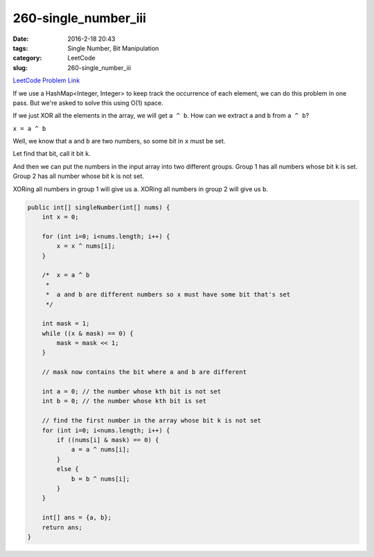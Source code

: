 260-single_number_iii
#####################

:date: 2016-2-18 20:43
:tags: Single Number, Bit Manipulation
:category: LeetCode
:slug: 260-single_number_iii

`LeetCode Problem Link <https://leetcode.com/problems/add-digits/>`_

If we use a HashMap<Integer, Integer> to keep track the occurrence of each element, we can do this problem in
one pass. But we're asked to solve this using O(1) space.

If we just XOR all the elements in the array, we will get ``a ^ b``. How can we extract ``a`` and ``b`` from
``a ^ b``?

``x = a ^ b``

Well, we know that ``a`` and ``b`` are two numbers, so some bit in ``x`` must be set.

Let find that bit, call it bit ``k``.

And then we can put the numbers in the input array into two different groups. Group 1 has all numbers whose bit ``k``
is set. Group 2 has all number whose bit ``k`` is not set.

XORing all numbers in group 1 will give us ``a``.
XORing all numbers in group 2 will give us ``b``.

.. code-block:: java

    public int[] singleNumber(int[] nums) {
        int x = 0;

        for (int i=0; i<nums.length; i++) {
            x = x ^ nums[i];
        }

        /*  x = a ^ b
         *
         *  a and b are different numbers so x must have some bit that's set
         */

        int mask = 1;
        while ((x & mask) == 0) {
            mask = mask << 1;
        }

        // mask now contains the bit where a and b are different

        int a = 0; // the number whose kth bit is not set
        int b = 0; // the number whose kth bit is set

        // find the first number in the array whose bit k is not set
        for (int i=0; i<nums.length; i++) {
            if ((nums[i] & mask) == 0) {
                a = a ^ nums[i];
            }
            else {
                b = b ^ nums[i];
            }
        }

        int[] ans = {a, b};
        return ans;
    }
